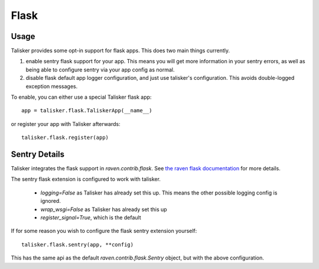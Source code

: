 .. highlight:: python
.. _flask:

=====
Flask
=====

Usage
-----

Talisker provides some opt-in support for flask apps. This does two main things currently.

1) enable sentry flask support for your app. This means you will get more
   information in your sentry errors, as well as being able to configure sentry
   via your app config as normal.

2) disable flask default app logger configuration, and just use talisker's
   configuration.  This avoids double-logged exception messages.

To enable, you can either use a special Talisker flask app::

    app = talisker.flask.TaliskerApp(__name__)

or register your app with Talisker afterwards::

    talisker.flask.register(app)


Sentry Details
--------------

Talisker integrates the flask support in `raven.contrib.flask`. See `the
raven flask documentation
<https://docs.sentry.io/clients/python/integrations/flask/>`_ for more details.

The sentry flask extension is configured to work with talisker.

 * `logging=False` as Talisker has already set this up. This means the
   other possible logging config is ignored.

 * `wrap_wsgi=False` as Talisker has already set this up

 * `register_signal=True`, which is the default

If for some reason you wish to configure the flask sentry extension yourself::

    talisker.flask.sentry(app, **config)

This has the same api as the default `raven.contrib.flask.Sentry` object,
but with the above configuration.
